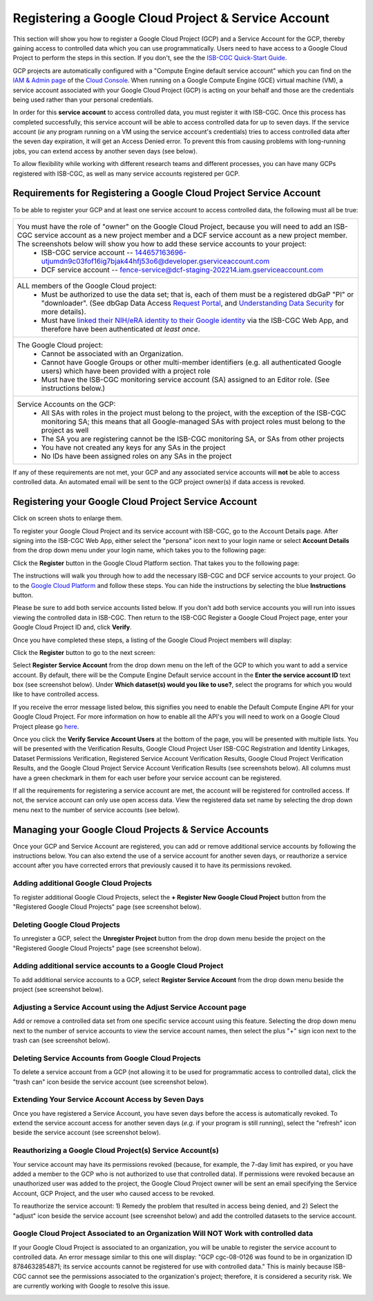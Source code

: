 ----------------------------------------------------
Registering a Google Cloud Project & Service Account
----------------------------------------------------
This section will show you how to register a Google Cloud Project (GCP) and a Service Account for the GCP, thereby gaining access to controlled data which you can use programmatically. Users need to have access to a Google Cloud Project to perform the steps in this section. If you don't, see the the  `ISB-CGC Quick-Start Guide <../HowToGetStartedonISB-CGC.html>`_.

GCP projects are automatically configured with a "Compute Engine default service account" which you can find on the
`IAM & Admin page <https://console.cloud.google.com/iam-admin/iam/project>`_ of the `Cloud Console <https://console.cloud.google.com/home/dashboard>`_.  When running on a Google Compute Engine (GCE) virtual machine (VM), a service account associated with your Google Cloud Project (GCP) is acting on your behalf and those are the credentials being
used rather than your personal credentials.  

In order for this **service account** to access controlled data, you must register it with ISB-CGC. Once this process has completed successfully, this service account will be able to access controlled data for up to seven days. If the service account (*ie* any program running on a VM using the service account's credentials) tries to access controlled data
after the seven day expiration, it will get an Access Denied error. To prevent this from causing problems with long-running jobs, you can extend access by another seven days (see below).

To allow flexibility while working with different research teams and different processes, you can have many GCPs registered with ISB-CGC, as well as many service accounts registered per GCP.


Requirements for Registering a Google Cloud Project Service Account
--------------------------------------------------------------------
To be able to register your GCP and at least one service account to access controlled data, the following must all be true:

.. list-table:: 

   * - You must have the role of "owner" on the Google Cloud Project, because you will need to add an ISB-CGC service account as a new project member and a DCF service account as a new project member. The screenshots below will show you how to add these service accounts to your project:
        - ISB-CGC service account -- 144657163696-utjumdn9c03fof16ig7bjak44hfj53o6@developer.gserviceaccount.com
        - DCF service account -- fence-service@dcf-staging-202214.iam.gserviceaccount.com
        
   * - ALL members of the Google Cloud project:
        - Must be authorized to use the data set; that is, each of them must be a registered dbGaP "PI" or "downloader". (See dbGap Data Access `Request Portal <http://dbgap.ncbi.nlm.nih.gov/aa/wga.cgi?login=&page=login>`_, and `Understanding Data Security <http://isb-cancer-genomics-cloud.readthedocs.org/en/latest/sections/data//TCGA_Data_Security.html>`_ for more details).
        - Must have `linked their NIH/eRA identity to their Google identity <Controlled-data-Interactive.html>`_ via the ISB-CGC Web App, and therefore have been authenticated *at least once*.
        
   * - The Google Cloud project:     
         - Cannot be associated with an Organization.
         - Cannot have Google Groups or other multi-member identifiers (e.g. all authenticated Google users) which have been provided with a project role
         - Must have the ISB-CGC monitoring service account (SA) assigned to an Editor role. (See instructions below.)
   
   * - Service Accounts on the GCP:   
         - All SAs with roles in the project must belong to the project, with the exception of the ISB-CGC monitoring SA; this means that all Google-managed SAs with project roles must belong to the project as well
         - The SA you are registering cannot be the ISB-CGC monitoring SA, or SAs from other projects
         - You have not created any keys for any SAs in the project
         - No IDs have been assigned roles on any SAs in the project

If any of these requirements are not met, your GCP and any associated service accounts will **not** be able to access controlled data.  An automated email will be sent to the GCP project owner(s) if data access is revoked.

Registering your Google Cloud Project Service Account
--------------------------------------------------------------
Click on screen shots to enlarge them.

To register your Google Cloud Project and its service account with ISB-CGC, go to the Account Details page. After signing into the ISB-CGC Web App, 
either select the "persona" icon next to your login name or select **Account Details** from the drop down menu under your login name, 
which takes you to the following page:

.. image:: ../webapp/RegisteredGCPs.png
   :scale: 40
   :align: center
   
Click the **Register** button in the Google Cloud Platform section.  That takes you to the following page:

.. image:: ../webapp/RegisteredAGCPForm.png
   :scale: 40
   :align: center
   
The instructions will walk you through how to add the necessary ISB-CGC and DCF service accounts to your project. Go to the `Google Cloud Platform <https://console.cloud.google.com/>`_ and follow these steps.
You can hide the instructions by selecting the blue **Instructions** button.  

Please be sure to add both service accounts listed below. If you don't add both service accounts you will run into issues viewing the controlled data in ISB-CGC.
Then return to the ISB-CGC Register a Google Cloud Project page, enter your Google Cloud Project ID and, click **Verify**.

.. image:: ../webapp/RegisterServiceAccountsList.png
   :scale: 50
   :align: center

Once you have completed these steps, a listing of the Google Cloud Project members will display:

.. image:: ../webapp/GCPMembers.png
   :align: center
   
Click the **Register** button to go to the next screen:

.. image:: ../webapp/0007projectregistered.PNG
   :scale: 40
   :align: center
   
Select **Register Service Account** from the drop down menu on the left of the GCP to which you want to add a service account.  By default, there will be the 
Compute Engine Default service account in the **Enter the service account ID** text box (see screenshot below).  Under **Which dataset(s) would you like to use?**, select the programs for which you would like to have controlled access.

.. image:: ../webapp/RegisterAServiceAccountFirstScreen.PNG
   :scale: 40
   :align: center

If you receive the error message listed below, this signifies you need to enable the Default Compute Engine API for your Google Cloud Project.  
For more information on how to enable all the API's you will need to work on a Google Cloud Project please go
`here <https://isb-cancer-genomics-cloud.readthedocs.io/en/latest/sections/DIYWorkshop.html#enabling-required-google-apis>`_.

.. image:: ../webapp/EnableComputeEngineError.PNG
   :scale: 30
   :align: center

Once you click the **Verify Service Account Users** at the bottom of the page, you will be presented with multiple lists. You will be presented with the
Verification Results, Google Cloud Project User ISB-CGC Registration and Identity Linkages, Dataset Permissions Verification, Registered Service Account Verification
Results, Google Cloud Project Verification Results, and the Google Cloud Project Service Account Verification Results (see screenshots below). 
All columns must have a green checkmark in them for each user before your service account can be registered.

.. image:: ../webapp/ServiceAcctRegTable.png
   :scale: 30
   :align: center
   
.. image:: ../webapp/ServiceAcctRegTable2.png
   :scale: 30
   :align: center

If all the requirements for registering a service account are met, the account will be registered for controlled access.  If not, the service account can only use
open access data.  View the registered data set name by selecting the drop down menu next to the number of service accounts (see below).

.. image:: ../webapp/ServiceAcctRegSuccess.png
   :scale: 30
   :align: center

Managing your Google Cloud Projects & Service Accounts
---------------------------------------------------
Once your GCP and Service Account are registered, you can add or remove additional service accounts by following the instructions below.
You can also extend the use of a service account for another seven days, or reauthorize a service account after you have corrected errors that
previously caused it to have its permissions revoked.

Adding additional Google Cloud Projects
~~~~~~~~~~~~~~~~~~~~~~~~~~~~~~~~~~~~~~~~~~~
To register additional Google Cloud Projects, select the **+ Register New Google Cloud Project** button from the "Registered Google Cloud Projects" page (see screenshot below).

.. image:: ../webapp/RegisterAnotherGCP.PNG
   :scale: 40
   :align: center

Deleting Google Cloud Projects
~~~~~~~~~~~~~~~~~~~~~~~~~~~~~~~~~~~~
To unregister a GCP, select the **Unregister Project** button from the drop down menu beside the project on the "Registered Google Cloud Projects" page (see screenshot below).

.. image:: ../webapp/UnregisterAGCP.PNG
   :scale: 40
   :align: center

Adding additional service accounts to a Google Cloud Project
~~~~~~~~~~~~~~~~~~~~~~~~~~~~~~~~~~~~~~~~~~~~~~~~~~~~~~~~~~~~~~~~~~~~~~~~~
To add additional service accounts to a GCP, select **Register Service Account** from the drop down menu beside the project (see screenshot below). 

.. image:: ../webapp/0007projectregistered.PNG
   :scale: 40
   :align: center


Adjusting a Service Account using the Adjust Service Account page
~~~~~~~~~~~~~~~~~~~~~~~~~~~~~~~~~~~~~~~~~~~~~~~~~~~~~~~~~~~~~~~~~~~~
Add or remove a controlled data set from one specific service account using this feature. Selecting the drop down menu next to the number of service accounts to view 
the service account names, then select the plus "+" sign icon next to the trash can (see screenshot below).

.. image:: ../webapp/AdjustServiceAccount.png
   :scale: 40
   :align: center


Deleting Service Accounts from Google Cloud Projects
~~~~~~~~~~~~~~~~~~~~~~~~~~~~~~~~~~~~~~~~~~~~~~~~~~~~~~~~~~~
To delete a service account from a GCP (not allowing it to be used for programmatic access to controlled data), click the "trash can" icon beside the service account
(see screenshot below).

.. image:: ../webapp/DeleteServiceAccount.png
   :scale: 40
   :align: center

Extending Your Service Account Access by Seven Days 
~~~~~~~~~~~~~~~~~~~~~~~~~~~~~~~~~~~~~~~~~~~~~~~~~~~~~~~~
Once you have registered a Service Account, you have seven days before the access is automatically revoked.  To extend the service account access for another seven days
(*e.g.* if your program is still running), select the "refresh" icon beside the service account (see screenshot below).

.. image:: ../webapp/RefreshServiceAccount.png
   :scale: 40
   :align: center

Reauthorizing a Google Cloud Project(s) Service Account(s)
~~~~~~~~~~~~~~~~~~~~~~~~~~~~~~~~~~~~~~~~~~~~~~~~~~~~~~~~~~~~~~~~~~~~~~~~~
Your service account may have its permissions revoked (because, for example, the 7-day limit has expired, or you have added a member to the GCP who is not
authorized to use that controlled data). If permissions were revoked because an unauthorized user was added to the project,  
the Google Cloud Project owner will be sent an email specifying the Service Account, GCP Project, and the user who caused access to be revoked. 

To reauthorize the service account: 
1) Remedy the problem that resulted in access being denied, and
2) Select the "adjust" icon beside the service account (see screenshot below) and add the controlled datasets to the service account.

.. image:: ../webapp/AdjustServiceAccount.png
   :scale: 40
   :align: center


Google Cloud Project Associated to an Organization Will NOT Work with controlled data
~~~~~~~~~~~~~~~~~~~~~~~~~~~~~~~~~~~~~~~~~~~~~~~~~~~~~~~~~~~~~~~~~~~~~~~~~~~~~~~~~~~~~
If your Google Cloud Project is associated to an organization, you will be unable to register the service account to controlled data.  An error message
similar to this one will display: "GCP cgc-08-0126 was found to be in organization ID 8784632854871; its service accounts cannot be registered for use with
controlled data."  This is mainly because ISB-CGC cannot see the permissions associated to the organization's project; therefore, it is considered a security risk.
We are currently working with Google to resolve this issue.


.. image:: ../webapp/OrganizationFound.PNG
   :scale: 40
   :align: center

